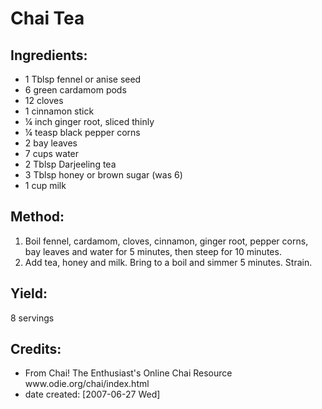 #+STARTUP: showeverything
* Chai Tea
** Ingredients:
- 1 Tblsp fennel or anise seed
- 6 green cardamom pods
- 12 cloves
- 1 cinnamon stick
- \frac14 inch ginger root, sliced thinly
- \frac14 teasp black pepper corns
- 2 bay leaves
- 7 cups water
- 2 Tblsp Darjeeling tea
- 3 Tblsp honey or brown sugar (was 6)
- 1 cup milk

** Method:
1. Boil fennel, cardamom, cloves, cinnamon, ginger root, pepper corns, bay leaves and water for 5 minutes, then steep for 10 minutes.
2. Add tea, honey and milk. Bring to a boil and simmer 5 minutes. Strain.

** Yield:
8 servings

** Credits:
+ From Chai! The Enthusiast's Online Chai Resource www.odie.org/chai/index.html
+ date created: [2007-06-27 Wed]
